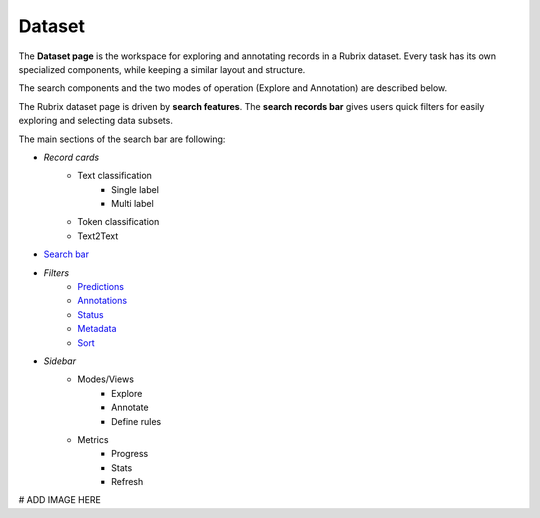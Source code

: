 Dataset
==========
The **Dataset page** is the workspace for exploring and annotating records in a Rubrix dataset. Every task has its own specialized components, while keeping a similar layout and structure.

The search components and the two modes of operation (Explore and Annotation) are described below.

The Rubrix dataset page is driven by **search features**. The **search records bar** gives users quick filters for easily exploring and selecting data subsets.

The main sections of the search bar are following:

- *Record cards*
    - Text classification
        - Single label
        - Multi label
    - Token classification
    - Text2Text
-  `Search bar <searchbar.rst>`_\
- *Filters*
    - `Predictions <prediction_filters.rst>`_\
    - `Annotations <annotation_filters.rst>`_\
    - `Status <status_filters.rst>`_\
    - `Metadata <metadata_filters.rst>`_\
    - `Sort <sort_filters.rst>`_\
- *Sidebar*
    - Modes/Views
        - Explore
        - Annotate
        - Define rules
    - Metrics
        - Progress
        - Stats
        - Refresh

# ADD IMAGE HERE
